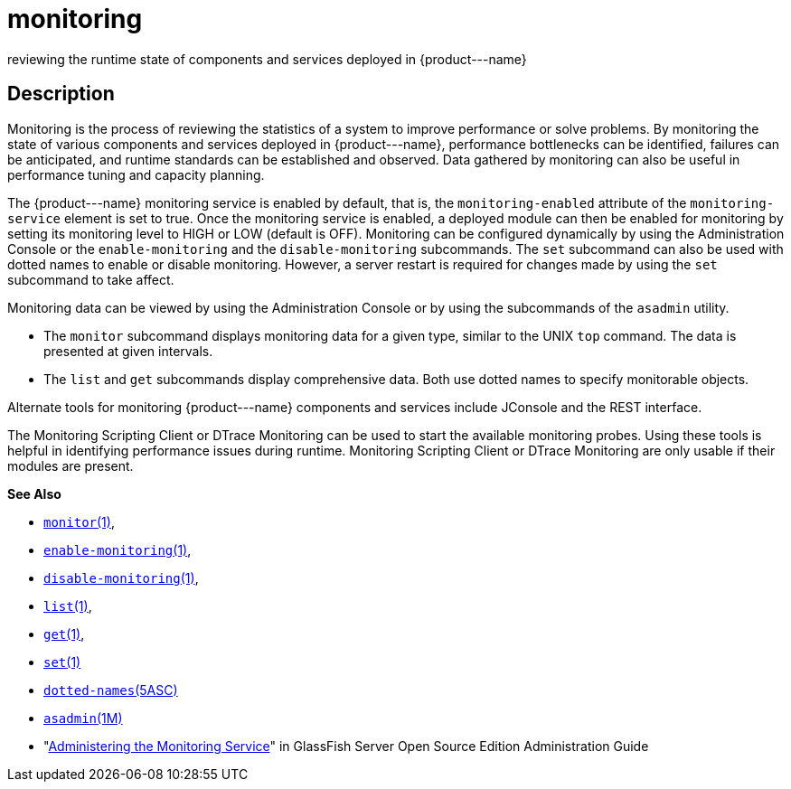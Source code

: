 [[monitoring]]
= monitoring

reviewing the runtime state of components and services deployed in \{product---name}

[[description]]
== Description

Monitoring is the process of reviewing the statistics of a system to improve performance or solve problems. By monitoring the state of
various components and services deployed in \{product---name}, performance bottlenecks can be identified, failures can be anticipated,
and runtime standards can be established and observed. Data gathered by monitoring can also be useful in performance tuning and capacity planning.

The \{product---name} monitoring service is enabled by default, that is, the `monitoring-enabled` attribute of the `monitoring-service` element
is set to true. Once the monitoring service is enabled, a deployed module can then be enabled for monitoring by setting its monitoring
level to HIGH or LOW (default is OFF). Monitoring can be configured dynamically by using the Administration Console or the
`enable-monitoring` and the `disable-monitoring` subcommands. The `set` subcommand can also be used with dotted names to enable or disable
monitoring. However, a server restart is required for changes made by using the `set` subcommand to take affect.

Monitoring data can be viewed by using the Administration Console or by using the subcommands of the `asadmin` utility.

* The `monitor` subcommand displays monitoring data for a given type, similar to the UNIX `top` command. The data is presented at given intervals.
* The `list` and `get` subcommands display comprehensive data. Both use dotted names to specify monitorable objects.

Alternate tools for monitoring \{product---name} components and services include JConsole and the REST interface.

The Monitoring Scripting Client or DTrace Monitoring can be used to start the available monitoring probes. Using these tools is helpful in
identifying performance issues during runtime. Monitoring Scripting Client or DTrace Monitoring are only usable if their modules are present.

*See Also*

* xref:monitor.adoc#monitor[`monitor`(1)],
* xref:enable-monitoring.adoc#enable-monitoring[`enable-monitoring`(1)],
* xref:disable-monitoring.adoc#disable-monitoring[`disable-monitoring`(1)],
* xref:list.adoc#list[`list`(1)],
* xref:get.adoc#get[`get`(1)],
* xref:set.adoc#set-1[`set`(1)]
* xref:dotted-names.adoc#dotted-names[`dotted-names`(5ASC)]
* xref:asadmin.adoc#asadmin-1m[`asadmin`(1M)]
* "xref:docs:administration-guide:monitoring.adoc#administering-the-monitoring-service[Administering the Monitoring Service]" in GlassFish
Server Open Source Edition Administration Guide


